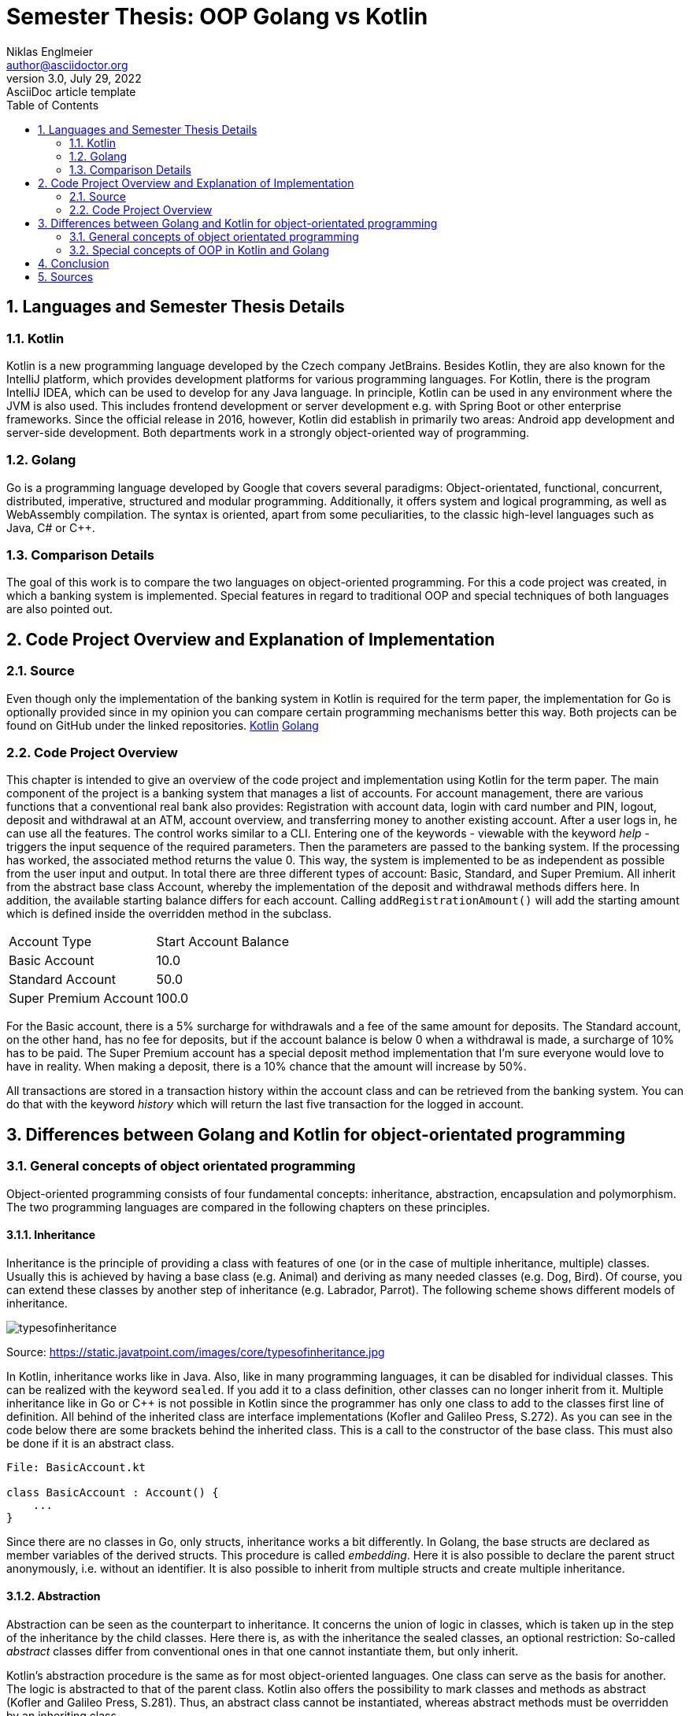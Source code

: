 = Semester Thesis: OOP Golang vs Kotlin
Niklas Englmeier <author@asciidoctor.org>
3.0, July 29, 2022: AsciiDoc article template
:toc:
:icons: font
:url-quickref: https://docs.asciidoctor.org/asciidoc/latest/syntax-quick-reference/

== 1. Languages and Semester Thesis Details

=== 1.1. Kotlin
Kotlin is a new programming language developed by the Czech company JetBrains. Besides Kotlin, they are also known for the IntelliJ platform, which provides development platforms for various programming languages. For Kotlin, there is the program IntelliJ IDEA, which can be used to develop for any Java language. In principle, Kotlin can be used in any environment where the JVM is also used. This includes frontend development or server development e.g. with Spring Boot or other enterprise frameworks. Since the official release in 2016, however, Kotlin did establish in primarily two areas: Android app development and server-side development. Both departments work in a strongly object-oriented way of programming.

=== 1.2. Golang
Go is a programming language developed by Google that covers several paradigms: Object-orientated, functional, concurrent, distributed, imperative, structured and modular programming. Additionally, it offers system and logical programming, as well as WebAssembly compilation. The syntax is oriented, apart from some peculiarities, to the classic high-level languages such as Java, C# or C++.

=== 1.3. Comparison Details
The goal of this work is to compare the two languages on object-oriented programming. For this a code project was created, in which a banking system is implemented. Special features in regard to traditional OOP and special techniques of both languages are also pointed out.

== 2. Code Project Overview and Explanation of Implementation

=== 2.1. Source
Even though only the implementation of the banking system in Kotlin is required for the term paper, the implementation for Go is optionally provided since in my opinion you can compare certain programming mechanisms better this way. Both projects can be found on GitHub under the linked repositories.
https://github.com/iamniklas/Semester-Thesis-OOP-Kotlin/[Kotlin]
https://github.com/iamniklas/Semester-Thesis-OOP-Golang/[Golang]

=== 2.2. Code Project Overview

This chapter is intended to give an overview of the code project and implementation using Kotlin for the term paper.
The main component of the project is a banking system that manages a list of accounts. For account management, there are various functions that a conventional real bank also provides: Registration with account data, login with card number and PIN, logout, deposit and withdrawal at an ATM, account overview, and transferring money to another existing account.
After a user logs in, he can use all the features. The control works similar to a CLI. Entering one of the keywords - viewable with the keyword _help_ - triggers the input sequence of the required parameters. Then the parameters are passed to the banking system. If the processing has worked, the associated method returns the value 0. This way, the system is implemented to be as independent as possible from the user input and output. In total there are three different types of account: Basic, Standard, and Super Premium. All inherit from the abstract base class Account, whereby the implementation of the deposit and withdrawal methods differs here. In addition, the available starting balance differs for each account. Calling ``addRegistrationAmount()`` will add the starting amount which is defined inside the overridden method in the subclass.

[cols="1,1"]
|===
|Account Type
|Start Account Balance

|Basic Account
|10.0

|Standard Account
|50.0

|Super Premium Account
|100.0
|===

For the Basic account, there is a 5% surcharge for withdrawals and a fee of the same amount for deposits.
The Standard account, on the other hand, has no fee for deposits, but if the account balance is below 0 when a withdrawal is made, a surcharge of 10% has to be paid.
The Super Premium account has a special deposit method implementation that I'm sure everyone would love to have in reality. When making a deposit, there is a 10% chance that the amount will increase by 50%.

All transactions are stored in a transaction history within the account class and can be retrieved from the banking system. You can do that with the keyword _history_ which will return the last five transaction for the logged in account.

== 3. Differences between Golang and Kotlin for object-orientated programming

=== 3.1. General concepts of object orientated programming
Object-oriented programming consists of four fundamental concepts: inheritance, abstraction, encapsulation and polymorphism. The two programming languages are compared in the following chapters on these principles.

==== 3.1.1. Inheritance
Inheritance is the principle of providing a class with features of one (or in the case of multiple inheritance, multiple) classes. Usually this is achieved by having a base class (e.g. Animal) and deriving as many needed classes (e.g. Dog, Bird). Of course, you can extend these classes by another step of inheritance (e.g. Labrador, Parrot). The following scheme shows different models of inheritance.

image::https://static.javatpoint.com/images/core/typesofinheritance.jpg[]
Source: https://static.javatpoint.com/images/core/typesofinheritance.jpg

In Kotlin, inheritance works like in Java. Also, like in many programming languages, it can be disabled for individual classes. This can be realized with the keyword ``sealed``. If you add it to a class definition, other classes can no longer inherit from it. Multiple inheritance like in Go or C++ is not possible in Kotlin since the programmer has only one class to add to the classes first line of definition. All behind of the inherited class are interface implementations (Kofler and Galileo Press, S.272). As you can see in the code below there are some brackets behind the inherited class. This is a call to the constructor of the base class. This must also be done if it is an abstract class.

-----
File: BasicAccount.kt

class BasicAccount : Account() {
    ...
}
-----

Since there are no classes in Go, only structs, inheritance works a bit differently. In Golang, the base structs are declared as member variables of the derived structs. This procedure is called _embedding_. Here it is also possible to declare the parent struct anonymously, i.e. without an identifier. It is also possible to inherit from multiple structs and create multiple inheritance.

==== 3.1.2. Abstraction
Abstraction can be seen as the counterpart to inheritance. It concerns the union of logic in classes, which is taken up in the step of the inheritance by the child classes. Here there is, as with the inheritance the sealed classes, an optional restriction: So-called _abstract_ classes differ from conventional ones in that one cannot instantiate them, but only inherit.

Kotlin's abstraction procedure is the same as for most object-oriented languages. One class can serve as the basis for another. The logic is abstracted to that of the parent class. Kotlin also offers the possibility to mark classes and methods as abstract (Kofler and Galileo Press, S.281). Thus, an abstract class cannot be instantiated, whereas abstract methods must be overridden by an inheriting class.

Abstraction in Golang works differently than in normal object orientation. Here this concept is realized via interfaces and embedded structs. However, the concept of abstract classes is not present in this programming language. The closest thing to the principle is not to provide the constructor of the structs. Note that instances of the structs can still be created.

==== 3.1.3. Encapsulation
Encapsulation is the process of hiding class members, i.e. methods and variables, inside the class and protecting them from outer logic. This is mostly realized via _access modifiers_, using either special keywords or a special notation of a class member.

Kotlin solves this similarly to its sister languages in the JVM platform. Here, too, there are the four access modifiers _public_, _internal_, _protected_ and _private_, which restrict access in that order. _Public_ means that this member of a class instance is visible to every other class. Internal members on the other hand makes the field visible only within the module. The third access modifier is internal which makes the field only visible to subclasses of the base class. The most restrictive access modifier is private, which means that this member is not visible to any other class.

Encapsulation in Golang works with the module's perspective. If the struct's method is _capitalized_, it is visible (also known as _exported_) outside the module. If it starts in _lower case_, it can only be found inside the module. Let's take a look at the example from the code project. In the *account.go* file in the *accounttypes* module, there are two methods that demonstrate exactly this behavior. ``GetLastFiveTransaction()`` can also be found from the main package, ``accountTypeIntToName()`` however is not visible.

==== 3.1.4. Polymorphism
The concept of polymorphism is strongly related to the concepts of inheritance and composition. It states that derived classes of a parent class have the same capabilities, but may be implemented differently. For example, if the base class Animal provides the method ``breathe()``, two or more inherited classes, such as _Monkey_ and _Fish_, will have this capability, but polymorphism allows the implementation to change. Since a fish needs gills to breathe and a monkey needs a nose, the logic differs here and the implementation must be adapted. One way to do this is to override the parent class method in the inheriting class. The counterpart to polymorphism is monomorphism, whereby the logic of the methods does not change to those of its sister classes.
Also part of polymorphism is that child classes can be declared as their parent class. Thus, a member variable may have the type _dog_, but the object behind it may be a _labrador_.

In Kotlin, methods cannot be overridden by default. The *open* keyword is required for this. After adding the method can be overwritten and/or overloaded. To overload, i.e. to additionally call the method implementation of the base class, the method is called with the prefixed word *super* inside the method of the child class. The deposit method inside one of the derived account classes is a perfect example for polymorphism.

-----
File: BasicAccount.kt

override fun deposit(_amount: Float, _transactionType: TransactionType): Int {
    val amount = _amount * 1.05f
    return super.deposit(amount, _transactionType)
}
-----

In Golang this concept can be explained quite briefly. A struct can only be addressed as a struct or implicitly as an interface implemented by it. Nevertheless, the logic of the respective instance is preserved by the struct's implementation.

=== 3.2. Special concepts of OOP in Kotlin and Golang
In addition to the four basic principles of OOP, both languages provide other concepts that extend this paradigm with certain features. A few are presented in the following subchapters.

==== 3.2.1. Records (Data classes)
The term _record type_ refers to a special type of class that is within the field of object orientation but has a different special and unique characteristic. They are used to store data that cannot be changed after initialization, similar to final or readonly values (Kofler and Galileo Press, S.287). The difference here is that they are not individual fields, but entire class definitions that hold logically linked data together.

In Kotlin, the implementation of a "data class", as it is called in this language, is very simple as the following example from the code project shows.

----
File: Transaction.kt

data class Transaction(val type: TransactionType, val amount: Float)

Note that 'TransactionType' is an enum class defined in the project.
----

A simple data class basically consists of only a class definition including the keyword *data* and a primary constructor whose parameters are marked as val, which means that they can be initialized only once. This one line of code now "generates" a complete class that contains the parameters contained in the constructor as fields, which cannot be changed after an instance of this class has been created, but are still readable from the outside. If necessary, you can still give logic to a data class by equipping it with methods and fields, just like a normal class.

Records are technically possible in Go, but then a separate module must be created for each type. The variables must not be exported, i.e. they must be written in lower case. These variables are now used exclusively in the constructor and a getter method is created for each variable. In this way a record type can be implemented in Golang.

==== 3.2.2. Extensions
Extensions provide the ability to extend a class with functions outside its definition. This mechanic is usually used when the class originates from another module and the logic within that module should not be changed. An example of this is a project consisting of three modules: Backend, Frontend, Models, where Models define the data classes and thus the communication between Backend and Frontend. Classes of such a module should be freed by any logic, because the classes can vary strongly in their function in the frontend and backend.

To extend a class in Kotlin, it must first be declared as open. Then, in any other code file, the class can be extended by methods (Kofler and Galileo Press, S.304). An example of how this can look like can be seen below.
----
e.g. in Account.kt (not included in code project)

fun Bank.extensionFunction() {
    println("This is an extended function")
}
----

Extensions are also possible in Golang, but only within the same module. This therefore unfortunately does not offer the possibility to use extensions the way you can in Kotlin. You can however say that Kotlin's extension feature is similar to Golang's way of providing functions to structs.

==== 3.2.3. Make Objects to Strings
Converting an object into a string is not a principle of object orientation, but it can be compared in object-oriented terms because of the structure of the two languages.

To understand how objects are converted to strings in Kotlin, you need to be aware that each class inherits from the class _Any_. It has three basic methods, including the ``toString()`` method (Kofler and Galileo Press, S.284). The use of the toString method is an ideal demonstration for the principle of polymorphism. In the required class, the method is overridden and a string linked to the class logic is returned. An example of this is the text output of the Account class in the code project.
-----
File: Account.kt

override fun toString(): String {
        return "Account Owner: $firstName $lastName \nCard Identifier: $accountIdentifier \nAccount Balance: $accountBalance \nPIN: $pin"
}
-----

In Go, the _stringer interface_ is used to realize this. It contains the _String_ method and any struct can implicitly override it. The code below shows how the same behavior as in the Kotlin example can be created.
-----
File: account.go

func (acc Account) String() string {
	return fmt.Sprintf("Account Owner: %s %s \nCard Identifier: %s \nAccount Balance: %f \nPIN: %s",
		acc.FirstName,
        acc.LastName,
        acc.AccountIdentifier,
        acc.AccountBalance,
        acc.Pin)
}
-----

== 4. Conclusion

This work shows that Golang and Kotlin do differ in some points within object-oriented programming. Ultimately, you have to decide for yourself which of the two languages you want to use. Both have their advantages and disadvantages and their respective domains. Where Go is mainly used in areas such as cloud and backend development, Kotlin on the other hand is additionally used in mobile development. Golang is more oriented towards a logic of C and C++ languages, whereas Kotlin, as part of the JVM platform, is more directed towards Java and related languages. Both are very young languages and the future will show which languages will prove themselves.

== 5. Sources

Kofler, M. and Galileo Press (2021). Kotlin : das umfassende Handbuch. Bonn Rheinwerk.